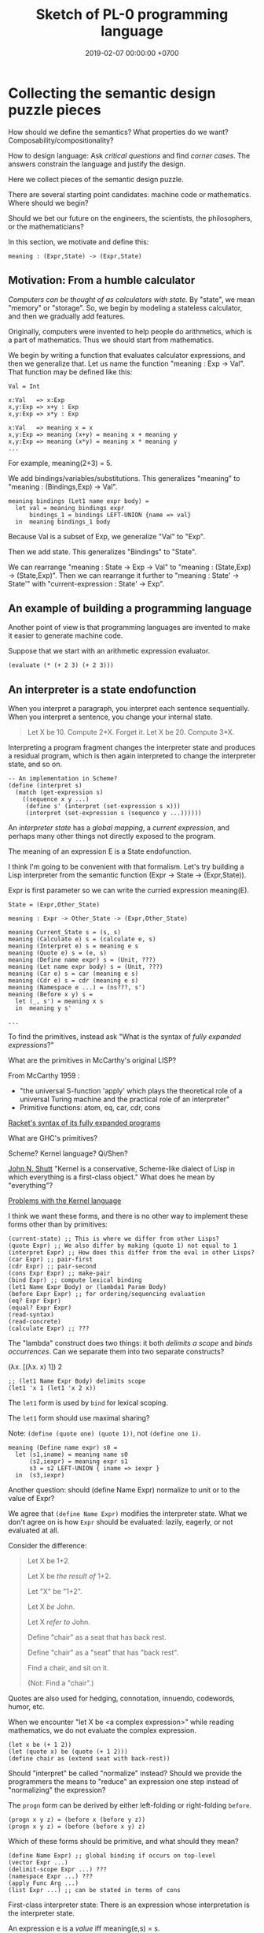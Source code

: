 #+TITLE: Sketch of PL-0 programming language
#+DATE: 2019-02-07 00:00:00 +0700
* Collecting the semantic design puzzle pieces
How should we define the semantics?
What properties do we want?
Composability/compositionality?

How to design language:
Ask /critical questions/ and find /corner cases/.
The answers constrain the language and justify the design.

Here we collect pieces of the semantic design puzzle.

There are several starting point candidates: machine code or mathematics.
Where should we begin?

Should we bet our future on the engineers, the scientists, the philosophers, or the mathematicians?

In this section, we motivate and define this:
#+BEGIN_EXAMPLE
meaning : (Expr,State) -> (Expr,State)
#+END_EXAMPLE
** Motivation: From a humble calculator
/Computers can be thought of as calculators with state./
By "state", we mean "memory" or "storage".
So, we begin by modeling a stateless calculator,
and then we gradually add features.

Originally, computers were invented to help people do arithmetics,
which is a part of mathematics.
Thus we should start from mathematics.

We begin by writing a function that evaluates calculator expressions, and then we generalize that.
Let us name the function "meaning : Exp -> Val".
That function may be defined like this:

#+BEGIN_EXAMPLE
Val = Int

x:Val   => x:Exp
x,y:Exp => x+y : Exp
x,y:Exp => x*y : Exp

x:Val   => meaning x = x
x,y:Exp => meaning (x+y) = meaning x + meaning y
x,y:Exp => meaning (x*y) = meaning x * meaning y
...
#+END_EXAMPLE

For example, meaning(2+3) = 5.

We add bindings/variables/substitutions.
This generalizes "meaning"
to "meaning : (Bindings,Exp) -> Val".

#+BEGIN_EXAMPLE
meaning bindings (Let1 name expr body) =
  let val = meaning bindings expr
      bindings_1 = bindings LEFT-UNION {name => val}
  in  meaning bindings_1 body
#+END_EXAMPLE

Because Val is a subset of Exp, we generalize "Val" to "Exp".

Then we add state.
This generalizes "Bindings" to "State".

We can rearrange "meaning : State -> Exp -> Val" to "meaning : (State,Exp) -> (State,Exp)".
Then we can rearrange it further to "meaning : State' -> State'" with "current-expression : State' -> Exp".
** An example of building a programming language
Another point of view is that programming languages are invented to make it easier to generate machine code.

Suppose that we start with an arithmetic expression evaluator.

#+BEGIN_EXAMPLE
(evaluate (* (+ 2 3) (+ 2 3)))
#+END_EXAMPLE
** An interpreter is a state endofunction
When you interpret a paragraph, you interpret each sentence sequentially.
When you interpret a sentence, you change your internal state.

#+BEGIN_QUOTE
Let X be 10.
Compute 2*X.
Forget it.
Let X be 20.
Compute 3*X.
#+END_QUOTE

Interpreting a program fragment changes the interpreter state and produces a residual program,
which is then again interpreted to change the interpreter state, and so on.

#+BEGIN_EXAMPLE
-- An implementation in Scheme?
(define (interpret s)
  (match (get-expression s)
    ((sequence x y ...)
     (define s' (interpret (set-expression s x)))
     (interpret (set-expression s (sequence y ...))))))
#+END_EXAMPLE

An /interpreter state/ has a /global mapping/, a /current expression/,
and perhaps many other things not directly exposed to the program.

The meaning of an expression E is a State endofunction.

I think I'm going to be convenient with that formalism.
Let's try building a Lisp interpreter from the semantic function (Expr -> State -> (Expr,State)).

Expr is first parameter so we can write the curried expression meaning(E).

#+BEGIN_EXAMPLE
State = (Expr,Other_State)

meaning : Expr -> Other_State -> (Expr,Other_State)

meaning Current_State s = (s, s)
meaning (Calculate e) s = (calculate e, s)
meaning (Interpret e) s = meaning e s
meaning (Quote e) s = (e, s)
meaning (Define name expr) s = (Unit, ???)
meaning (Let name expr body) s = (Unit, ???)
meaning (Car e) s = car (meaning e s)
meaning (Cdr e) s = cdr (meaning e s)
meaning (Namespace e ...) = (ns???, s')
meaning (Before x y) s =
  let (_, s') = meaning x s
  in  meaning y s'

...
#+END_EXAMPLE

To find the primitives, instead ask "What is the syntax of /fully expanded expressions/?"

What are the primitives in McCarthy's original LISP?

From McCarthy 1959 \cite{McCarthy1959RecursiveFO}:
- "the universal S-function 'apply' which plays the theoretical role of a universal Turing machine and the practical role of an interpreter"
- Primitive functions: atom, eq, car, cdr, cons

[[https://docs.racket-lang.org/reference/syntax-model.html#%28part._fully-expanded%29][Racket's syntax of its fully expanded programs]]

What are GHC's primitives?

Scheme?
Kernel language?
Qi/Shen?

[[https://web.cs.wpi.edu/~jshutt/kernel.html][John N. Shutt]]
"Kernel is a conservative, Scheme-like dialect of Lisp in which everything is a first-class object."
What does he mean by "everything"?

[[https://eighty-twenty.org/2011/09/29/fexprs-remain-inscrutable][Problems with the Kernel language]]

I think we want these forms, and there is no other way to implement these forms other than by primitives:
#+BEGIN_EXAMPLE
(current-state) ;; This is where we differ from other Lisps?
(quote Expr) ;; We also differ by making (quote 1) not equal to 1
(interpret Expr) ;; How does this differ from the eval in other Lisps?
(car Expr) ;; pair-first
(cdr Expr) ;; pair-second
(cons Expr Expr) ;; make-pair
(bind Expr) ;; compute lexical binding
(let1 Name Expr Body) or (lambda1 Param Body)
(before Expr Expr) ;; for ordering/sequencing evaluation
(eq? Expr Expr)
(equal? Expr Expr)
(read-syntax)
(read-concrete)
(calculate Expr) ;; ???
#+END_EXAMPLE

The "lambda" construct does two things:
it both /delimits a scope/ and /binds occurrences/.
Can we separate them into two separate constructs?

(λx. [(λx. x) 1]) 2

#+BEGIN_EXAMPLE
;; (let1 Name Expr Body) delimits scope
(let1 'x 1 (let1 'x 2 x))
#+END_EXAMPLE

The =let1= form is used by =bind= for lexical scoping.

The =let1= form should use maximal sharing?

Note: =(define (quote one) (quote 1))=, not =(define one 1)=.

#+BEGIN_EXAMPLE
meaning (Define name expr) s0 =
  let (s1,iname) = meaning name s0
      (s2,iexpr) = meaning expr s1
      s3 = s2 LEFT-UNION { iname => iexpr }
  in  (s3,iexpr)
#+END_EXAMPLE

Another question: should (define Name Expr) normalize to unit or to the value of Expr?

We agree that =(define Name Expr)= modifies the interpreter state.
What we don't agree on is how =Expr= should be evaluated: lazily, eagerly, or not evaluated at all.

Consider the difference:
#+BEGIN_QUOTE
Let X be 1+2.

Let X be /the result of/ 1+2.

Let "X" be "1+2".

Let X /be/ John.

Let X /refer to/ John.

Define "chair" as a seat that has back rest.

Define "chair" as a "seat" that has "back rest".

Find a chair, and sit on it.

(Not: Find a "chair".)
#+END_QUOTE

Quotes are also used for hedging, connotation, innuendo, codewords, humor, etc.

When we encounter "let X be <a complex expression>" while reading mathematics,
we do not evaluate the complex expression.

#+BEGIN_EXAMPLE
(let x be (+ 1 2))
(let (quote x) be (quote (+ 1 2)))
(define chair as (extend seat with back-rest))
#+END_EXAMPLE

Should "interpret" be called "normalize" instead?
Should we provide the programmers the means to "reduce" an expression one step instead of "normalizing" the expression?

The =progn= form can be derived by either left-folding or right-folding =before=.
#+BEGIN_EXAMPLE
(progn x y z) = (before x (before y z))
(progn x y z) = (before (before x y) z)
#+END_EXAMPLE

Which of these forms should be primitive, and what should they mean?
#+BEGIN_EXAMPLE
(define Name Expr) ;; global binding if occurs on top-level
(vector Expr ...)
(delimit-scope Expr ...) ???
(namespace Expr ...) ???
(apply Func Arg ...)
(list Expr ...) ;; can be stated in terms of cons
#+END_EXAMPLE

First-class interpreter state:
There is an expression whose interpretation is the interpreter state.

An expression e is a /value/ iff meaning(e,s) = s.

A state s is /terminal/ iff interpret(s) = s.

#+BEGIN_EXAMPLE
(define x y)
=
(hash-table-set!
  (current-interpreter-state)
  (quote x)
  (interpret y))
#+END_EXAMPLE

When should an expression be rewritten?

Perhaps we all agree that =(calculate (+ 1 2))= should evaluate to =3=.
** How should we delimit scopes?
TODO:
- Constructs for delimiting scope/context
- First-class scope
** Quotation
Quoting is not only a feature of written language, but also of spoken language,
although it is more pronounced in written language.
In spoken language, quoting is indicated by intonation, gestures, or additional clarifying words.
For example:
When we say if John says to Mary "write the name of your dog", and Mary's dog's name is "Doggy",
then Mary usually interprets the utterance as "Write 'Doggy'" and not "Write 'the name of your dog'",
unless Mary is joking or uncooperative.
However, if John says "write as i dictate <pause> the name of your dog", then he may mean it literally.
In spoken language, pragmatics plays more role than syntax.
In written language, we elaborate syntax to compensate for missing intonation and gestures.

Example:
Suppose Alice says to Bob, "Management hates it."
If Bob writes "Alice said to me that management isn't too fond of it", he is not lying,
although he could use another word like "hinted" or "suggested" instead of "said".
If Bob writes "Alice said to me, 'Management isn't too fond of it'", he is lying.

Critical thoughts:
- I think =(equal? (quote 1) 1)= should evaluate to =#f=, because "1" is not equivalent to 1.
- I think =(eq? (quote 1) 1)= should evaluate to =#f=, because "1" is not identical to 1.
- Indeed, I think =(equal? (quote x) x)= should evaluate to =#f= for all =x=, except in evaluation errors.

That is, =quote= should just quote, and not do anything else, let alone evaluate its argument.

The interpretation of =(quote x)= is =x=?

Quotation is not totally opaque.
For example: It makes sense to say "The first letter in 'XYZ' is X",
and thus the quoted "XYZ" is not an opaque entity that can only either be passed around or be unquoted.

The question is: What should =(quote (1 2))= be?

It is confusing to talk about quotations.
For example: =(quasiquote (x (unquote y) z))= is =(quote x y' z)= where y' is the meaning of y.

Should =equal?= evaluate its arguments before comparing them? Yes, because "equal" does not mean "identical".
1+2 and 3 are equal in decimal arithmetics, but they are not identical.
Two different names may refer to the same referent and thus be equal, but those different names are never identical.

#+BEGIN_EXAMPLE
Q: Calculate 1+2.
A: 3.
(calculate (+ 1 2))

Q: Calculate "1+2".
A: "1+2".
(calculate (quote (+ 1 2)))

Q: Calculate X+X where X=10.
A: 20.
(calculate (let ((x 10)) (+ x x)))
different from: (let ((x 10)) (calculate (+ x x)))
(calculate (let ((f (lambda (x) (+ x 1)))) (f (f x))))
#+END_EXAMPLE
** Let, binding, substitution, maximal sharing, graphs, factoring
Here we motivate why =let= should be lazy and should introduce maximal sharing.

We begin by the problem in which a meaningful expression L(x,1/0) has a meaningless subexpression 1/0.

Suppose we have defined L(x,y) = x.
The question: What should be the meaning of L(x,1/0)?
We know that 1/0 is syntactically valid but is meaningless.
Solution: We add a /bottom value/ (⊥) to the Universe.
The bottom value represents errors.
A bottom means an error, but the details of the error is ignored by the "meaning" function.

#+BEGIN_EXAMPLE
L x y = x
L x (1/0) = ?
let y = 1/0 in L(x,y)
#+END_EXAMPLE

I think we expect these to have the same meaning:

#+BEGIN_EXAMPLE
f x
let x' = x in f x'
#+END_EXAMPLE

That is, "f(x)" should have the same meaning as "let x' = x in f(x')".
Therefore, "let" must do substitution, not evaluation.
But naïve substitution is inefficient.
But maximal sharing has the same semantics as substitution and is efficient.

However, we don't always want "let" to introduce maximal sharing.
Sometimes we want "let" to evaluate the binding before evaluating the body.
We have two choices: do strictness analysis like GHC, or let the programmers choose which one they want.

Thus, =let= should internalize the expression into a graph with maximal sharing.
Each variable is evaluated at most once.
At-most-once semantics.
"before" can be used to order evaluation.
Note that ordering evaluation does not mean forcing evaluation.

#+BEGIN_EXAMPLE
meaning(x/0) = ⊥
if L(x,y) = x then
  meaning(L(x,y)) = meaning(x)
  meaning(L(x,⊥)) = meaning(x)
  meaning(L) = (U2,U,SetBuilder ((x,y),x) x,y in U)?
  meaning(L(x)) = ??? Currying?
??? (normalize-in-normal-order (L x y)) ???
#+END_EXAMPLE

[[https://en.wikipedia.org/wiki/Church%E2%80%93Rosser_theorem][Church--Rosser theorem]]?
In total functional programming, both eager and lazy evaluation produces the same result?

We don't want to repeat ourselves, so we add these features to our language: factoring, references, and substitutions.

#+BEGIN_EXAMPLE
(evaluate
  (let [(x 2)
        (y 3)
        (z (+ x y))]
    (* z z)))
#+END_EXAMPLE
** Printing, externalization, representation
Not only do we want the computer to compute, but we also want it to /show/ the result:

#+BEGIN_EXAMPLE
(print (evaluate (+ 1 2)))
#+END_EXAMPLE
** What?
We want to "solve" a differential equation.

We create some things: a representation for differential equations, and a compiler (a translator) that,
given a differential equation and its initial conditions, generates what?
A procedure? A generator? A list of numbers?

#+BEGIN_EXAMPLE
;; 0 = Df(x) + 2 * f(x)
(approximate
  (differential-equation
    (= 0 (+ ([d f] x) (* 2 [f x])))
    functions (f)
    variables (x))
  method [euler
    initial-conditions [(x 0)]
    step-size 1.0e-6])
#+END_EXAMPLE

But the form is rather inflexible:
What if the users want to implement their own methods?
With if the users want to approximate other things, such as a system of equations?

We also want to plot the result...

We also want to implement iterative approximation algorithms, etc.

Then we want to parse.

Note the reference to =my-char= in the =parse:interpret= block.
#+BEGIN_EXAMPLE
(define-function (f port)
  (define-local-variables my-char my-string)
  (parse:interpret program (sequence
      (char) ;; read any char
      (set! my-char char) ;; read any char and store it to my-char
      (set! my-string (string of length 8))
      (char y)
      (char #\z)
      (char 0)
      (char code 32)
      (set! my-choice (choose (char x) (char y)))
      eof)
    with-input-from port))
#+END_EXAMPLE

Can we generate a pretty printer and a parser from a common description?

Informally, a printer is an inverse parser.
For example:
In a parser, the program =(set! x char)= reads a char from the stream and mutates x to refer to the char.
In a printer, the same program dereferences a char from x and writes the char to the stream.

Note that in =(define x 1)=, we do not set =x= to /contain/ 1, but we set =x= to /refer/ to 1.

Then we also want computers to store data, etc.

Computers are machines that help us do mathematics.

Mathematics is not limited to numbers.
Mathematics is about unambiguous abstract thinking.

Computer manipulates bits; humans give meaning to computation (what a computer does).

I am impressed by how van Roy & Haridi 2004 \cite{van2004concepts} come up with alternative semantics.

We should not only make computers /do/ something, but we should also make computers /understand/ something,
so that they can help us make them do something.
When I first saw the delayed concurrent variable assignment semantics, I was amazed.

...

Finally, after all that hard work, we want to share our work.
We want to improve our lives together.
** <2019-12-12> For hygiene, resolve references before expanding macros
For hygiene, references must be resolved (bound) before macros are expanded.

Example:
#+BEGIN_EXAMPLE
A = "There is Andrew."
B = "There is Bob. He is talking."
A B = "There is Andrew. There is Bob. He is talking."
#+END_EXAMPLE

Naïve syntactical concatenation of and A and B causes ambiguity.

But not if we resolve the references first.
#+BEGIN_EXAMPLE
RA = "There is Andrew."
RB = "There is Bob. He(Bob) is talking."
RA RB = "There is Andrew. There is Bob. He(Bob) is talking."
#+END_EXAMPLE

Ambiguity:
The expression =(f x)= is ambiguous.
If =f= refers to a procedure, the expression means "evaluate x to ex and then compute f(ex)".
If =f= refers to a macro, the expression means "expand (f y) where y is a reference to x".

Term-rewriting rules / fexprs unify procedures and macros?
The problem is we want to let the programmers how and when a fragment is expanded?

But it is possible to write an AST transformer that produces an invalid AST.
For example, one can pull out a lexically scoped variable out of its scope.

We let the programmers decide.
If they want hygiene, they can use AST transformers.
If they don't want hygiene, they can use CST transformers.
** Semantics
What should a symbol mean?
It usually means a hash-table lookup,
where the symbol is the key and the environment is the hash table.
But is there a better semantics?

In human languages, the meaning of a symbol is usually determined by agreement/consensus between the users of the symbol.
For example, I can define "foobar" to mean "table" in a document,
and the readers will be able to understand the document if they play along.

The meaning of a symbol may be defined in terms of the meaning of other symbols.
For example, "/chair/" may be defined as a "/seat/ with /back rest/".

In human languages, the irreducible meanings are the /direct experiences/ (such as the concepts represented by "red", "sweet", "happy").
For other examples of irreducible meanings,
see [[https://en.wikipedia.org/wiki/Semantic_primes][Semantic primitives]]
and [[https://en.wikipedia.org/wiki/Natural_semantic_metalanguage][Natural semantic metalanguage]].

In Assembly, the irreducible meanings are the meaning of the execution of an instruction;
such meanings can be formalized as state transformers.
For example, the meaning of executing =inc rax= is to mutate the machine state such that =rax= now contains the previous value of =rax= incremented by one, modulo \( 2^{64} \).

Perhaps we want something like [[https://en.wikipedia.org/wiki/Refal][Refal]] but in Lisp syntax?

How do we build meaning in mathematics?
We may start from logic, axioms, natural numbers.

[[https://en.wikipedia.org/wiki/Jakobson%27s_functions_of_language][Jakobson's functions of language]]

In Lisps, the irreducible meanings are the meaning of the values, including the side-effects.

How do we distinguish between "Print 2 + 3" and "Print /the result of calculating/ 2 + 3"?
We use [[https://en.wikipedia.org/wiki/Use%E2%80%93mention_distinction][Use-mention distinction]].
See also B. C. Smith's PhD thesis.

A quoted word means itself.

Therefore, to design a programming language is to decide /how to build meanings from a finite set of irreducible meanings/.
That is, how to build values.

However, meanings are inseparable from pragmatics.
For example, the expected answer to "Can you pass me the salt?" is not the /utterance/ "Yes", but the /action/ of passing the salt.

#+BEGIN_EXAMPLE
interpret : Internal-Form -> Meaning
interpret : Abstract-Syntax -> Semantics
#+END_EXAMPLE

We must distinguish between an /internal form/ and its /external representation/.

The =read= function transforms an external representation into an internal form?

#+BEGIN_EXAMPLE
(calculate (+ 1 2)) -> 3
(calculate (+ 1 2) into x) ???
#+END_EXAMPLE

A procedure can be thought of as a term rewriting rule (a reduction rule).

Should a =define= be interpreted as a =hash-set!= or as a /rule definition/?

Which syntax should we use to define a rule?

#+BEGIN_EXAMPLE
(rewrite x 1)

(rewrite (x) (f x) (+ x x))

(define-rewrite (forall (x) [(f x) (+ x x)]))

(rewrite (f :lit x :var) :to (+ x x))

(with-variables (x)
  (with-literals (f +)
    (with-undefined-symbols-as-literals
      (with-numeric-symbols-as-numbers
        (defrule (f 0) 1)
        (defrule (f x) (* x (f (- x 1))))
      ))))

(define-function (f x) (+ x x))
#+END_EXAMPLE

Should /numeric symbols/ (symbols that look like numbers: symbols that consist of only digits) be treated as /numbers/?
I think yes, because we have the vertical-bar syntax like =|123|= to mean arbitrarily named symbols, including non-number numeric symbols.

The meaning of a /rule/ \( A \to B \) is to /replace/ every /matching/ occurrence of \(A\) with \(B\) in the /current expression/.

A /function/ can be thought of as a rewriting rule;
the function name matches literally;
the function arguments match everything (are wildcards).

A symbol may be treated as a /literal/ or a /variable/.

For example, in =(define-function (f x) ...)=, the symbol =f= is a literal, and =x= is a variable.

In a function header, the pattern =(head arg1 ... argN)= matches every list that:

1. has length N+1, and
2. begins with something that has the same binding as =head=.

What should a list such as =(x)= mean?

What should a list such as =(x y)= mean?
*** Term rewriting semantics?
For efficiency, we require that the head of a rule begins with a /literal/,
so that we can /index/ the rules for fast matching/retrieval.

The programmers are responsible for ensuring confluence by avoiding ambiguous/overlapping rules.
*** Graph reduction semantics?
Should the semantics be formulated in terms of expression graph reductions/transformations?

An S-expression can be thought of representing a /tree/ (or, more precisely, a /graph/).

A value can be thought of as an irreducible one-vertex graph.
** Security considerations
See [[file:secure.html]].

The situation:

- The programmer is who /creates/ the program.
- The user is who /runs/ the program.
- The programmer and the user may be two different people.

The problem:
How does the user limit the maximum damage doable by the programmer?

If we want security, it cannot be an afterthought?

Performance considerations -> cost/performance model

Security considerations -> security/damage model

But the model is not the reality; we risk modeling the wrong thing.

Thus, in making claims about security, we prefer false negatives (the system is actually secure, but the model says it is insecure)
to false positives (the system is actually insecure, but the model says it is secure).

In the end, a human has to verify whether the model's simplifying assumptions actually hold for the case at hand.

It is impractical for users to inspect the source code of every program they run.
It is more practical for them to periodically backup their data periodically into an airgapped storage
and periodically verify that those backups work.

However, what about data "theft": unwanted leakage of data?

You are buying a book for your child.
How can you be sure that the book does not contain any material not suitable for children?
We can hypothesize a language called Familyspeak with these properties:
- Congress defines a set of allowed words in Familyspeak.
  Every other word is forbidden.
- The police enforces that law: it goes to the store and verifies that every book
  that claims to be written in Familyspeak indeed complies to the law.

However, even though Familyspeak prevents /words/ inappropriate for children, it does not prevent /ideas/ inappropriate for children.
For example, Familyspeak syntax may allow the words "eat", "your", and "parents", but the idea "eat your parents" is inappropriate for children.
Appropriate words can be arranged to convey inappropriate ideas.

We assume that user U's running programmer P's program proves that user U trusts programmer P.
(What if U runs P's program accidentally or unknowingly?)
** Arranging the puzzle pieces?
Now that we have the pieces of the puzzle (quotation, maximal sharing), how do we arrange them into a coherent picture?
* Run-time system
[[https://drops.dagstuhl.de/opus/volltexte/2015/5475/pdf/4.pdf][Belikov 2015]] \cite{belikov2015language}
** On choosing the implementation language
We choose C++ as the implementation language because we don't know any better.
We considered Rust and Go but we could not make up our minds.
We refuse C because we want namespaces; we refuse to manually prefix every procedure name.
** Memory management
We use a /garbage collector/ because we believe that that garbage collection greatly simplifies the language semantics.
Also, we don't know how to implement a Lisp without garbage collection
like [[https://github.com/wolfgangj/bone-lisp/][Bone Lisp]], Pre-Scheme, Carp, newLISP, Linear Lisp, and ThinLisp.

We use a /copying garbage collector/
because we are convinced by
Appel 1987 \cite{appel1987garbage}
 [fn::via [[https://softwareengineering.stackexchange.com/questions/364371/type-based-memory-safety-without-manual-memory-manage-or-runtime-garbage-collect][Basile Starynkevitch]]]
that "[naïve copying] garbage collection can be faster than stack allocation".

The drawbacks of our simple choices are:
- We have to overprovision physical memory if we want our programs to run at a reasonable speed.
- We lose real-time guarantee; the program may pause for an unpredictable duration at inopportune times.

We may wish to do these later:
- Improve the garbage collector to be generational and concurrent.
  Currently we stop the world while we collect garbage because we don't know how to do it concurrently.
- Implement alternative garbage collectors and let the programmer choose.
- Write a compiler for, say, PL-1, a language with manual memory management, and probably also static typing, on top of PL-0.
  Thus the real-time part of the program can be written in PL-1 while seamlessly interoperating with PL-0.

How do we trace the references?

What is a reasonably simple implementation?

#+BEGIN_EXAMPLE
class Object {
    // How do we maintain iterator state without new/malloc?
    // Can we just assume that the iterator state is always an intptr_t?
    // That holds for pair, list, vector, hash-table, but it does not hold for all types (CST)?

    What_Should_This_Be begin_tracing_references();

    // Or should we just abort when there is not enough C++ stack space?

    trace_references(Stack&);

    // Or should we invert the control?
    // In action, copy the object if it has not been visited.

    void for_each_reachable_object_do(Consumer<Object_Id> action);
};

class Pair : public Object {
    Pair_Tracing_Iterator_State tracing_iterator_state;
};
#+END_EXAMPLE

If we assume that garbage collection is single-threaded, we can put the iterator state in each instance of Object.

Perhaps it is obvious that, for simplicity, /the garbage collection process itself should never allocate any heap memory/.

I can't think how to do garbage collection (with depth-first search) without stack memory,
so the program should just abort if it runs out of stack.

We want precise garbage collection.
The price to pay is an extra level of indirection:
Objects can only be indirectly accessed by passing an Object_Id to a World method,
and cannot be directly accessed by raw C pointers.
** Converting C types
void, uintN_t, intN_t, intptr_t, for N in {8,16,32,64}.
** Foreign interface, mostly C
We do not expect users to use this directly.
The ideal thing for user is to make PL-0 understand C header files.
That is, PL-0 should come with a C parser and preprocessor
that translate signatures to PL-0 bridges.
Compare: [[http://www.swig.org/][SWIG]].
(But why stop there; why not go all the way and write a C interpreter/compiler in PL-0?)

We should use [[https://sourceware.org/libffi/][libffi]] for portability.

Compare: [[https://docs.racket-lang.org/foreign/index.html][Racket Foreign Interface]].

Suppose there is a C procedure whose declaration is
#+BEGIN_EXAMPLE
Ret proc(Arg-1, ..., Arg-n)
#+END_EXAMPLE
and we want to call it from PL-0.

With power comes responsibility:
The foreign interface enables users to crash the program.

We must represent the /type/ and construct the /reference/.

A =Type= is any of these:
#+BEGIN_EXAMPLE
char
int
(unsigned int)
int32_t
uint32_t
(procedure Type (Type-1 ... Type-n))
(struct (Field-1 ... Field-k))
    where each Field-k is a list [name Type]
(union (Type-1 ... Type-n))
#+END_EXAMPLE

Reference constructors:
#+BEGIN_EXAMPLE
(ref Type Address)
#+END_EXAMPLE

Actions:
#+BEGIN_EXAMPLE
(read Ref) -> Val
(write Ref) -> Val
(call Ref) -> Val
#+END_EXAMPLE

We can obtain symbol addresses with =dlsym=.
** Values
What should the set of values (the irreducible meanings) in a programming language be?

Perhaps we all agree that the set of values must include at least some integers.

A /value/ (an /object/) is any of these:
- a representation of a mathematical object:
  - an /integer/ (of arbitrary precision)
  - a /pair/ (a /cons cell/)
  - a /unit/ (like C void)
  - a /boolean/ (false or true)
  - a /byte string/
- a generic data structure:
  - a /list/
  - a /vector/ (a /heterogenous array/)
  - a /hash table/
- a structure used by the interpreter:
  - a /namespace/
  - an /environment/ (a /context/)
  - a /rule/, function, macro, AST transformer
  - a /type/
- a structure used by the parser:
  - a /location/
  - a /concrete syntax tree/ (CST)
  - an /abstract syntax tree/ (AST)
- a structure used by the C interface
  - a C type representation
  - a C reference (a type and an address)

There are so many values; are we sure that all of them should be primitives?

Difference from common Lisps:
- In PL-0, lists and pairs are different things.
- PL-0 does not have /nil/.
** Do we need generic functions? The case of "append"
I want to write just =append= instead of =list-append=, =vector-append=, =bytestring-append=, etc.
In other words, want =append= to be /polymorphic/.

What are my choices?

I can define =append= with =cond=.

But what if users also want to customize =append=?

They can define their own =append= using =cond= in their own namespaces and fall-back to the standard =append=.

Or I can define =append= to be a generic function.

But generic function becomes extremely tricky with subtyping.
Julia solves this with a complete lattice of types.
But do we have to deal with the unholy interaction between generics/polymorphism/multiple-dispatch and subtyping?

A combination of namespaces and =cond= is simpler than generic functions, and achieves closed ad-hoc polymorphism, but is it better?
** Representation of values
=read-cst= is similar to Racket's =read-syntax=,
but =read-cst= reads comments, and the result of =read-cst= can be turned back to source code (textual representation).

=read= is implemented by calling =read-cst= and recursively discarding location information and comment nodes.

Unlike in other Lisps, in PL-0, the external representation of a pair is =#pair(head tail)=, not =(head . tail)=.
* Syntax and parsing
We use a recursive descent parser because we don't know any better.
** Reversibility, information-preservation
I insist that the parser be reversible, because I want traceability and debuggability.

Each stage must be reversible:
it must either be a bijection or preserve enough information from the previous stage.

The first stage is character + location (defined later).

The next stage is tokenization.

A token has type and a list of characters.

The next stage is concrete syntax tree (CST).

The concrete syntax tree is required for formatting and refactoring, because those activities should preserve comments.

In Lisp syntax, a token coincides with an AST node.

The next stage is abstract syntax tree.

An AST node has a "main" CST node.

An AST node has a "preceding-whites" (a list of whitespace CST nodes that precede that AST node)
so that the AST node can be turned back into CST node (and so on until we reach the original substring that constitutes the CST node).

The parser is a recursive descent parser because I don't know how to parse.
** Locations
A /location/ is a tuple of path, line (0-based), column (0-based), byte-offset.
This is like Racket srcloc.

=current-location= parameter

=read= from current location

=raise-parse-error= at current location
** Macro, reflection, reification, quoting
The language should be a model of itself.

The language should be able to describe itself.

Does that cause a paradox?
** Annotations: user-defined metadata attached to concrete syntax tree nodes
(Is this a good idea?)

We add these expression syntax rules:

- If M is an expression and E is an expression, then =E : M= (read: data E annotated with metadata M) is an /annotated expression/.
  - Alternative syntax: =E : M= can also be written =meta M E=.

This generalizes type systems.
With type systems, you annotate an expression with a type expression.
With general annotations, you annotate an expression with another expression (some of which are type expressions).

We assume that the outermost metadata update wins:

- meta M (meta N E) = meta M E

We add metadata extraction function symbol =meta-of=.

We add these beta-reduction rules:

- reduce (meta M E) = reduce E
- reduce (meta-of (meta M E)) = reduce M
- reduce (meta-of E) = #<empty-record> (for expressions without metadata)

This is like Java/C# annotation but more principled?

Annotations are not types.

This is an example of type annotation that our annotation above can't handle: =\ (x : T) -> y=,
because =x= is not an expression.
* <2019-11-27> Thought
It is easy to process a byte list into a token list.

The question is:
How should we interpret that token list?
How should we ascribe meaning to that token list?
How should we map tokens to values?

The lowest layer is more like a library for manipulating tokens than a language.

A stream of bytes is translated into a stream of tokens.
A token is either /white/ or /black/.
A token has /location/.
A token list has /location/.

I want to use the same name "append" for appending lists and appending strings;
I don't want "list-append" and "string-append".
We can implement this with types or namespaces.
I'm fine with explicitly-prefixed namespaces like this:
#+BEGIN_EXAMPLE
(define (example)
  (import list)
  (import string)
  (list:append '(1) '(2))
  (string:append "a" "b"))
#+END_EXAMPLE

Peter Van Roy's "Programming Paradigms for Dummies: What Every Programmer Should Know"
https://www.info.ucl.ac.be/~pvr/VanRoyChapter.pdf
* Guide for embedding PL-0 in C++ programs
** PL-0 C++ conventions
The C++ namespace is =stc_pl_0=.
** Creating a virtual machine
Each instance of the =Machine= class is a virtual machine with operand stack, dictionary stack, return stack, and heap.
The size of each memory area is fixed when the =Machine= is instantiated.

#+BEGIN_EXAMPLE
Machine machine;
#+END_EXAMPLE
** Executing programs
A /program/ is a sequence of tokens.
For example,
"1" is a program that pushes the word 1 to the stack.
The following is a program that consists of /six/ tokens (1, space, 2, space, add, newline):
#+BEGIN_EXAMPLE
1 2 add
#+END_EXAMPLE

#+BEGIN_EXAMPLE
void            Machine::push_source (Token_Iterator&)
Token_Iterator& Machine::pop_source ()
#+END_EXAMPLE

A /token iterator/ can be created from an in-memory token list or an in-disk source file.
A file-based token-iterator maintains a location (path, line, column, byte offset).

A /token/ is a byte string with location information (to keep track of its provenance).

Typically, =Machine::step= is called in a loop.
An iteration in the execution loop goes like this, if we ignore errors:
- read token
- determine the executable of that token
- execute that executable (a primitive, a value, a token, or a token list)

/The =step= method executes at most one token./
If the meaning of the token is a token list,
then =step= creates a call frame and arranges the next =step= call to execute the first token of the subroutine.

The machine reads the current program from a token iterator.
** Creating primitives
A /primitive/ is a foreign procedure that may mutate the machine state.

#+BEGIN_EXAMPLE
using Prim = void (Machine&);
#+END_EXAMPLE

A primitive must not throw any C++ exceptions.
** Quoting
The program =quote W B= pushes =B= to the operand stack where =W= is expected to be a white token.
** Macros
A macro is a procedure that transforms a prefix of the remaining program token stream.

A macro transforms a concrete syntax tree.

Important: Whitespaces are tokens too.

Macro : Cst -> Cst
** What?
#+BEGIN_EXAMPLE
% A B C muladd -> A*B+C

quote muladd { mul add } def

define (muladd x y z)
  x y mul z add
end
#+END_EXAMPLE

Curly braces delimit a token list?

Macros are ordinary functions.

=quote= reads the token right after the token currently being interpreted but does not execute it.

#+BEGIN_EXAMPLE
1 2 quote add -> 1 2 add
1 2 add -> 3
#+END_EXAMPLE

Type information can be attached to value (Scheme), variable (C++), or function (Assembly).
If we want function polymorphism (Scheme display), then we must choose to attach type information at either value or variable.

Why choose?
Why not attach type information everywhere (to values, variables, and functions)?

If we want =read= to produce a value (not a type-value pair), then values must carry type information.

In mathematics, it is natural to overload functions (such as +). Otherwise we would have +N, +Q, +R, etc. which is ugly.
Do we care about what something is, or about what can we do with it?

PostScript enables the programmer to choose between early binding and late binding.
* <2019-11-28> The problem is not binding; the problem is closures
If we don't have closures, then it does not matter whether we use static (lexical) or dynamic binding; the result will be the same.

The problem is not static vs dynamic binding.
The problem is: Should we have closures or not?

Why do we bother having closures if programmers can do explicit closure conversion?
For example:
#+BEGIN_EXAMPLE
f x = \ y -> x + y
-- gets closure-converted to
f x = (\ x y -> x + y) x
#+END_EXAMPLE
* Bottom-up design?
** Example
- Example of bottom-up language design and how each level reduces cognitive load:
  - Begin with machine code.
  - Provide mnemonics for instructions.
  - Provide the illusion of infinite custom-named registers and orthogonal operands.
  - Provide macros subroutines as extensible instructions.
  - Provide the illusion of infinite custom-named registers and orthogonal operands.
  - Provide macros and subroutines as extensible instructions.
  - Provide named locations.
  - Provide the illusion of infinite memory.
  - Abstract away processor registers.
  - Abstract away pointers.
  - Expression.
  - Infix expression syntax.
  - First-class functions.
  - The program itself is a procedural program that tells the interpreter what code to generate.
  - End up with something like Randall Hyde's High Level Assembly?
** Starting with assembly
PL-0 is slightly more abstract than typed assembly languages (TALs).

We may begin from x86 assembly.

First we abstract away locations, registers, memory,
so that we can write something like this:
#+BEGIN_EXAMPLE
mov dword ptr [var_1], [var_2]
#+END_EXAMPLE

Macro Assembler (MASM)?
TASM, NASM, what?

There does not exist a computer with infinite memory.
Why do we pretend, with garbage collection, that the computer had infinite memory?
Because it simplifies most problems?

What is the problem with these:
High-Level Assembly,
typed assembly languages such as TALx86 \cite{crary1999talx86}[fn::<2019-11-04> https://www.cis.upenn.edu/~stevez/papers/MCGG99.pdf],
LLVM IR,
MSIL,
JVM bytecodes?

We can add a type system to assembly language to enforce constraints like these:
- "Add-integer" takes two integers.
- "Add-pointer" takes a pointer of alignment N and an integer that is an integral multiple of N.
- It is illegal to add two pointers.

For example, a type may be:
- =Integer N= where N is 1, 2, 4, or 8
- =Pointer A= where A is the alignment (1, 2, 4, or 8)

One difficulty is that the same register may sometimes contain an integer and sometimes contain a pointer.

We can "solve" that with Static Single Assignment (SSA) Form and automatic register allocation.

But perhaps the bigger issue is to abstract away the difference between processors;
why should we care if it is an Intel processor, a Motorola processor, a Symbolics Lisp machine, or something else?

Even though the machine does not know about subroutines,
we organize our programs into subroutines;
we find it more convenient to work with subroutines than to work with instructions.
We feel that the instructions are too finely-grained, unnecessarily detailed.
* How should programming languages be implemented?
** Which should we write: compilers or interpreters?
The original question was "Which should we write: compilers or interpreters?",
but, it seems that the real question is "How should we implement programming languages?"

I want the answer because I am trying to implement a programming language
and I do not want to waste my effort.

Should we make compilers or interpreters?

- Fast code can only be generated by compilers, but the compiler itself may be written in an interpreted language.
- Writing an interpreter is easier than writing a compiler,
  because writing a compiler requires creating representations of two languages (the source language and the target language) the in the host language,
  whereas writing a interpreter requires creating representation of one language (the source language).

What is their relationship?
Does one subsume the other?
Can we get/derive one from the other?
I think this has been answered by Futamura 1999 \cite{futamura1999partial}:
#+BEGIN_QUOTE
This paper reports the relationship between formal description of semantics (i.e., interpreter) of a programming language and an actual compiler.
The paper also describes a method to automatically generate an actual compiler from a formal description which is, in some sense, the partial evaluation of a computation process.
[...]
#+END_QUOTE

To /interpret/ is to give meaning to a form.

By "form", we mean symbols or representations.

To /compile/ is to translate a form into another form with the same meaning.

For example, I /interpret/ the English program "Buy food"
and the Indonesian program "Beli makanan" as the same meaning: an order to buy food.
On the other hand, I can /compile/ (or /translate/) "Beli makanan" to "Buy food" for people who understand English but not Indonesian.
My understanding of "food" is "something I can eat",
but my understanding of "to eat" is a /primitive/ that is built into me by Nature, my hardware designer.
Similarly, my machine only understands machine code: the primitives that are built into it by its hardware designer.

In principle, we only need to write /one/ compiler C from language H to machine code,
and then we can write many interpreters in language H,
such as an S-on-H interpreter I,
and get an S-compiler by partially evaluating I(P) and C-compiling the result of the partial evaluation.
See also: [[https://en.wikipedia.org/wiki/Partial_evaluation][partial evaluation and Futamura projections]].
See also the book [[http://www.itu.dk/people/sestoft/pebook/][Jones, Gomard, & Sestoft 1993]] \cite{jones1993partial}.

The question boils down to:
What is /meaning/?
What do we mean by /meaning/?

Meaning is determined by convention, including context;
meaning is determined by pragmatics.

Let us use mathematics to clarify what we mean by "compilers" and "interpreters".

There are three languages involved: Host H, Source S, and Target T.

A /program/ can be thought of as a representation of a mathematical function.

An /L-program/ is a program written in language L.

Note that (H,M,S,T) stands for (Host,Meaning,Source,Target).

An /(H,M,S,T)-compiler/ C is an H-program that translates each S-program P to a T-program C(P) with the constraint M(P) = M(C(P)).
The translation must preserve meaning, but does not have to be /invertible/.
Almost always, we do not care about reconstructing P from C(P), except when we are reverse-engineering.

An /(H,M,S)-interpreter/ I is an H-program that takes each S-program P and gives M(P).
The result of an interpreter's interpretation of a program is then /interpreted/ again by humans into meaning.

Both the example compiler and the example interpreter are written in the same host language H.

Good news from [[https://www.gwern.net/docs/cs/2009-gluck.pdf][Gluck 2009]] \cite{gluck2009there}?

#+BEGIN_QUOTE
Practical specializers that
can perform all three Futamura projections and that can automatically convert programs into non-trivial generating extensions and
compiler generators have been built for realistic programming languages such as Scheme, Prolog, and C [...]
#+END_QUOTE

A compiler establishes an /equivalence relation/ between its source language and its target language.
(If we think of a language as a set of programs.)

Example of a tower of languages, upwards:
- Semantics of L1 is defined in terms of the semantics of L0.
- Semantics of Ln is defined in terms of the semantics of Ln-1.

But if we go downwards, it is a tower of mathematical models (of a physical system):
- Semantics of L0 is defined in terms of logic circuit model.
- Semantics of logic circuit model is defined in terms of the LEM (lumped element model)
- Semantics of LEM is defined in terms of classical electromagnetism model.
- etc.

Let L0, L1, ..., Ln be languages.

"interpreter written in language L0 for language L1"

Compiler/Translator = Program in L1 -> Program in L0
Interpreter in L0 = Program in L1 -> Effect in L0

Programming languages (model-driven languages) have hit a limit; higher abstraction levels are impossible.
AI is the highest level we will go without telepathy.

Imagine that you have to write the first assembler for the first processor.
All you have are switchboards, instruction manuals, and machine code.
You want to minimize your switchboarding, so you want to write the shortest program.

"hand-compile"
** How should we make programming tools such as compilers, interpreters, and editors?
** What meta-programming tools exist?
*** Rascal MPL
https://www.rascal-mpl.org/
*** Eclipse Xtext
*** JetBrains MPS
MPS is "Meta Programming System".

A concept can have properties. Each property has a type.
The property type system is limited to int, string, and regex-constrained string.

A member in a model is an /instance/ of a concept,
similar to how an object is an instance of a class in Java.

MPS is a /tree/ editor, not a text editor.

A concept is an AST (abstract syntax tree) node type.

On 2017-08-12, MPS 2017.2 doesn't support Java 7 try-with-resources statements.

The MPS IntelliJ IDEA plugin allows you to use a language from IDEA,
but not defining your own language.
You need the MPS IDE for that.

External links:
- [[https://confluence.jetbrains.com/display/MPSD20172/Using+MPS+inside+IntelliJ+IDEA][Using MPS inside IntelliJ IDEA]]
- [[https://confluence.jetbrains.com/pages/viewpage.action?pageId=93128576][MPS user guide for Java developers (IntelliJ IDEA)]] (long)
- [[https://confluence.jetbrains.com/display/MPSD20172/Finding+your+way+out][What to do when there is a problem]]
** Meta-programming and language-oriented programming?
The Racket manifesto[fn::http://felleisen.org/matthias/manifesto/index.html]: programming-language programming language

miniKanren, scheme logic programming
http://minikanren.org/
https://github.com/clojure/core.logic/wiki/A-Core.logic-Primer

2000 article "Domain Specific Meta Languages"
https://www-users.cs.umn.edu/~evw/pubs/vanwyk00sac/vanwyk00sac.pdf

1996 book "Advanced programming language design"
2008 article "Position paper: Practical foundations for programming languages"
2012 book "Practical Foundations for Programming Languages" Version 1.32 of 05.15.2012
http://profs.sci.univr.it/~merro/files/harper.pdf

University of Arizona, Spring 2006, CS 520 Principles of Programming Languages - Lecture 04: Types and Polymorphism
https://www2.cs.arizona.edu/classes/cs520/spring06/04types.pdf
from "Lecture 4: higher polymorphism"
https://blog.inf.ed.ac.uk/apl16/archives/178/comment-page-1

Programming Language Foundations in Agda https://plfa.github.io/

2018 article "Logic Programming as a Service" https://arxiv.org/abs/1806.02577

Liber amicorum for Doaitse Swierstra
https://www.reddit.com/r/haskell/comments/1hmc9t/pdf_liber_a_for_doaitse_swierstra_read_free/

1994 article "Efficient Self-Interpretation in Lambda Calculus" http://citeseerx.ist.psu.edu/viewdoc/download?doi=10.1.1.56.4382&rep=rep1&type=pdf

Lambda the Ultimate: Meta-programming
http://lambda-the-ultimate.org/taxonomy/term/15

2009 article "Directly Reflective Meta-Programming" http://homepage.divms.uiowa.edu/~astump/papers/archon.pdf

Footnote F from \cite{felleisen2018programmable}:
#+BEGIN_QUOTE
Language workbenches (such as Spoofax) deal with conventional syntax for DSLs but do not support the incremental modification of existing languages.
A 2015 report suggests, however, these tool chains are also converging toward the idea of language creation as language modification.
We conjecture that, given sufficient time, development of Racket and language workbenches will converge on similar designs.
#+END_QUOTE
** Implementing programming languages
** Should we use Prolog?
We should prototype our language in Prolog.

We should implement our language in Prolog.

- 2004, parsing in Prolog, "Parsing and Semantics in DCGs" http://www.inf.ed.ac.uk/teaching/courses/aipp/lecture_slides/11_PS_DCGs.pdf
- Prolog DCG (definite clause grammar) facilitates writing an attribute grammar.
- https://en.wikipedia.org/wiki/Definite_clause_grammar

Erlang started out as a DSL in Prolog.
See 1992 article "Use of Prolog for developing a new programming language".

<2018-10-20>
Change of opinion:
we should write the language in Prolog instead of Haskell.

- "Ott is a tool for writing definitions of programming languages and calculi.
  It takes as input a definition of a language syntax and semantics,
  in a concise and readable ASCII notation that is close to what one would write in informal mathematics."
  https://www.cl.cam.ac.uk/~pes20/ott/

<2018-12-11>
My current answer: Prolog.

My previous answers:
- Haskell
- Racket
- Scheme
- Java
- C
- C++

Other people?
- https://hackernoon.com/the-programming-language-im-looking-for-948d93f7a396
** Write abstract interpreters, not compilers?
<2018-12-30>

The same code fragment can be interpreted in several ways.

The most common interpreter executes the program with the intended semantics.
Example: a Python interpreter interprets the Python program "print 'foo'" as printing the string.

Write an abstract interpreter that emits code when interpreting.
An interpreter that interprets the Python program "print 'foo'" as "emit a Ruby statement that prints 'foo' to screen when executed".
** Begin with an interpreter, not a compiler

- Don't make a compiler?
  Make an interpreter instead, and stage it?
  Turn an interpreter into a compiler for free?
- "To stage an interpreter" is to add staging annotations to the code of the interpreter.
- Staging is similar to quoting in Lisp/Scheme.
- 2004 article "A Gentle Introduction to Multi-stage Programming" [[http://citeseerx.ist.psu.edu/viewdoc/download?doi=10.1.1.103.2543&rep=rep1&type=pdf][pdf]]
  - Basic Problems in Building Program Generators
  - part 2 https://pdfs.semanticscholar.org/aa3c/d4233f7c0db95e5c38d5b8fc1d199df21857.pdf
- multi-stage programming for Scala https://scala-lms.github.io/
- 2006 article "A Verified Staged Interpreter is a Verified Compiler" [[https://www.researchgate.net/profile/Kevin_Hammond/publication/221108683_A_verified_staged_interpreter_is_a_verified_compiler/links/00b7d517ede725c057000000.pdf][pdf]]

** Making compilers?
   :PROPERTIES:
   :CUSTOM_ID: making-compilers
   :END:

Every compiler does name resolution / symbol table.
Is there a compiler that doesn't do that?
[[https://www.reddit.com/r/Forth/comments/695oik/advances_in_forth_language_design/dh454oq/][Forth?]]

- https://www.reddit.com/r/haskell/comments/4jhhrj/anders_hejlsberg_on_modern_compiler_construction/
- https://cs.stackexchange.com/questions/63018/visual-programming-tools-why-don-t-they-work-with-the-ast-directly
- compiling with continuations

  - Why use CPS (continuation passing style) as intermediate form?

    - http://matt.might.net/articles/cps-conversion/
    - https://www.microsoft.com/en-us/research/publication/compiling-with-continuations-continued/
    - https://news.ycombinator.com/item?id=7150095

  - 2003, retrospective: the essence of compiling with continuations https://users.soe.ucsc.edu/~cormac/papers/best-pldi.pdf

    - https://en.wikipedia.org/wiki/A-normal_form

** Piggybacking a host language
** How should lambda-calculus be implemented?
*** What is an operational semantics of lambda calculus?
*** How?
Normal-order reduction enables us to write fixed points.
Should we let the programmer choose the evaluation strategy?
Currying simplifies reasoning but complicates implementation (because applications may then nest deeply to the left).
What is optimal reduction?
 [fn::https://stackoverflow.com/questions/31223539/is-it-possible-to-evaluate-lambda-calculus-terms-efficiently]
 [fn::https://en.wikipedia.org/wiki/Lambda_calculus#Optimal_reduction]

Lambda-calculus is unsound.[fn::https://en.wikipedia.org/wiki/Fixed-point_combinator]
What does that imply about programming languages containing lambda calculus?

Let \( A[B := C] \) mean \(A\) but with each free occurrence of \(B\) replaced with \(C\).
Let \( eval(A,B) \) means that \(A\) normalizes to \(B\).

Applicative-order evaluation is the easiest to implement.

Where do these things fit in the big picture of lambda-calculus implementations?
G-machine, STG, GRIN[fn::https://github.com/grin-tech/grin].

Reading queue:
- https://stackoverflow.com/questions/31223539/is-it-possible-to-evaluate-lambda-calculus-terms-efficiently
- https://www.researchgate.net/publication/312462365_About_the_efficient_reduction_of_lambda_terms
- https://www.reddit.com/r/haskell/comments/2zqtfk/why_isnt_anyone_talking_about_optimal_lambda/
- compiling monads https://www.irif.fr/~mellies/mpri/mpri-ens/articles/danvy-koslowski-malmkjaer-compiling-monads.pdf
- modular monadic semantics http://citeseerx.ist.psu.edu/viewdoc/download?doi=10.1.1.136.1656&rep=rep1&type=pdf

* All programming is maintenance?
A point of view:
All programming can be thought of as modifying an existing program.
The act of creating a new program can be thought of as /modifying the empty program/.
* Bibliography
